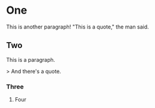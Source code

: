 #+OPTIONS: toc:nil
#+LATEX_HEADER: \usepackage[a4paper, margin=1in]{geometry}
#+LATEX_HEADER: \usepackage{lmodern}

* One
  
This is another paragraph! "This is a quote," the man said.

** Two

This is a paragraph.

> And there's a quote.

*** Three
:PROPERTIES:
:url: https://www.test.com
:END:
    
**** Four
